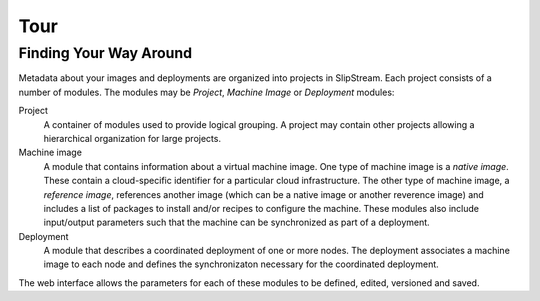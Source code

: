 Tour
====



Finding Your Way Around
-----------------------

Metadata about your images and deployments are organized into projects
in SlipStream. Each project consists of a number of modules. The modules
may be *Project*, *Machine Image* or *Deployment* modules:

Project
    A container of modules used to provide logical grouping. A project
    may contain other projects allowing a hierarchical organization for
    large projects.
Machine image
    A module that contains information about a virtual machine image.
    One type of machine image is a *native image*. These contain a
    cloud-specific identifier for a particular cloud infrastructure. The
    other type of machine image, a *reference image*, references another
    image (which can be a native image or another reverence image) and
    includes a list of packages to install and/or recipes to configure
    the machine. These modules also include input/output parameters such
    that the machine can be synchronized as part of a deployment.
Deployment
    A module that describes a coordinated deployment of one or more
    nodes. The deployment associates a machine image to each node and
    defines the synchronizaton necessary for the coordinated deployment.

The web interface allows the parameters for each of these modules to be
defined, edited, versioned and saved.
